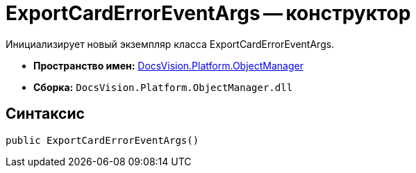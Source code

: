 = ExportCardErrorEventArgs -- конструктор

Инициализирует новый экземпляр класса ExportCardErrorEventArgs.

* *Пространство имен:* xref:api/DocsVision/Platform/ObjectManager/ObjectManager_NS.adoc[DocsVision.Platform.ObjectManager]
* *Сборка:* `DocsVision.Platform.ObjectManager.dll`

== Синтаксис

[source,csharp]
----
public ExportCardErrorEventArgs()
----
